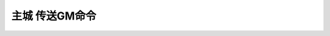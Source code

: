 .. _主城传送GM命令:

主城 传送GM命令
------------------------------------------------------------------------------

.. contents:: 目录
    :local:

.. jinja:: doc_data

    {% for city, lt in doc_data.lt_list_main_city_gps %}
    {{ city }}
    ~~~~~~~~~~~~~~~~~~~~
    .. image:: {{ doc_data.img_map_cities[city] }}
        :height: 480

    {{ lt.render() }}
    {% endfor %}
